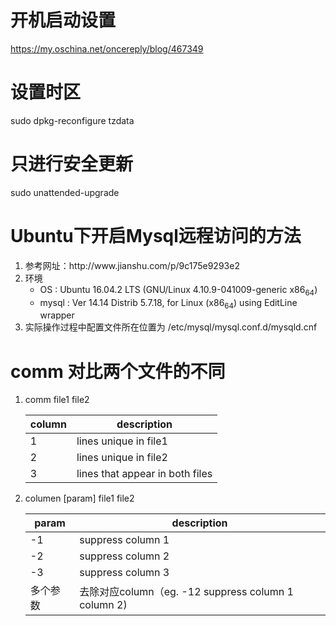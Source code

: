 * 开机启动设置
  https://my.oschina.net/oncereply/blog/467349
* 设置时区
  sudo dpkg-reconfigure tzdata
* 只进行安全更新
  sudo unattended-upgrade
* Ubuntu下开启Mysql远程访问的方法
  1. 参考网址：http://www.jianshu.com/p/9c175e9293e2
  2. 环境
     - OS : Ubuntu 16.04.2 LTS (GNU/Linux 4.10.9-041009-generic x86_64)
     - mysql : Ver 14.14 Distrib 5.7.18, for Linux (x86_64) using  EditLine wrapper
  3. 实际操作过程中配置文件所在位置为 /etc/mysql/mysql.conf.d/mysqld.cnf
* comm 对比两个文件的不同
  1. comm file1 file2
     | column | description                     |
     |--------+---------------------------------|
     |      1 | lines unique in file1           |
     |      2 | lines unique in file2           |
     |      3 | lines that appear in both files |
  2. columen [param] file1 file2
     |    param | description                                          |
     |----------+------------------------------------------------------|
     |       -1 | suppress column 1                                    |
     |       -2 | suppress column 2                                    |
     |       -3 | suppress column 3                                    |
     | 多个参数 | 去除对应column（eg. -12  suppress column 1 column 2) |

     
